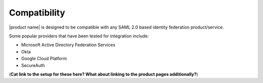 .. _compatibility-ug:

=============
Compatibility
=============

|product name| is designed to be compatible with any SAML 2.0 based identity
federation product/service. 

Some popular providers that have been tested for integration include:

- Microsoft Active Directory Federation Services 
- Okta 
- Google Cloud Platform 
- SecureAuth

(**Cat link to the setup for these here? What about linking to the product pages additionally?**)

